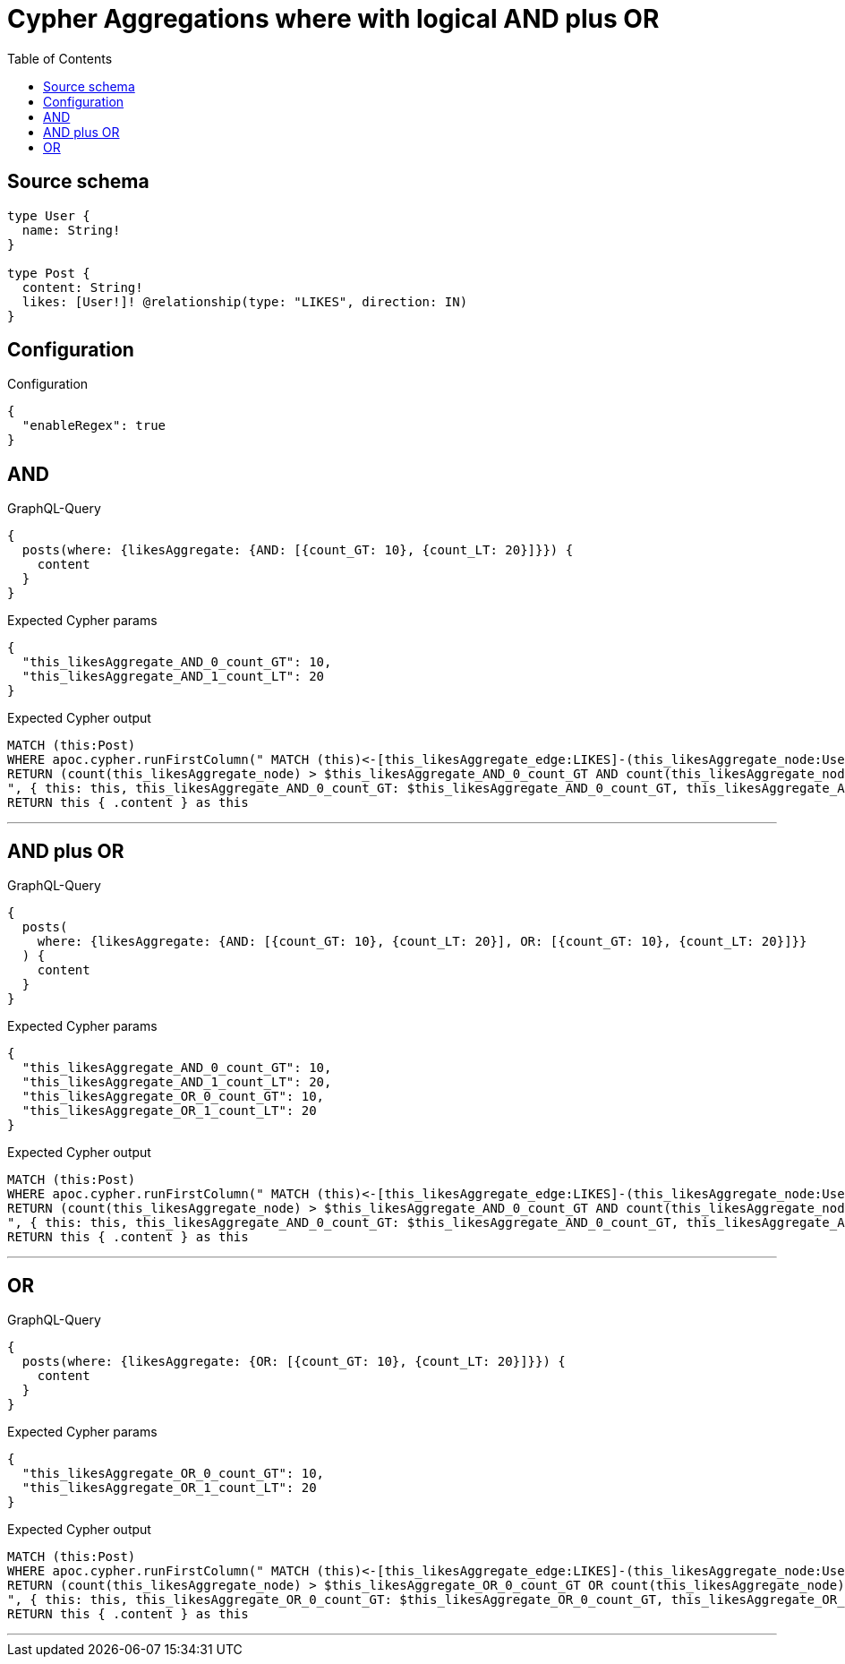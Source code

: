 :toc:

= Cypher Aggregations where with logical AND plus OR

== Source schema

[source,graphql,schema=true]
----
type User {
  name: String!
}

type Post {
  content: String!
  likes: [User!]! @relationship(type: "LIKES", direction: IN)
}
----

== Configuration

.Configuration
[source,json,schema-config=true]
----
{
  "enableRegex": true
}
----
== AND

.GraphQL-Query
[source,graphql]
----
{
  posts(where: {likesAggregate: {AND: [{count_GT: 10}, {count_LT: 20}]}}) {
    content
  }
}
----

.Expected Cypher params
[source,json]
----
{
  "this_likesAggregate_AND_0_count_GT": 10,
  "this_likesAggregate_AND_1_count_LT": 20
}
----

.Expected Cypher output
[source,cypher]
----
MATCH (this:Post)
WHERE apoc.cypher.runFirstColumn(" MATCH (this)<-[this_likesAggregate_edge:LIKES]-(this_likesAggregate_node:User)
RETURN (count(this_likesAggregate_node) > $this_likesAggregate_AND_0_count_GT AND count(this_likesAggregate_node) < $this_likesAggregate_AND_1_count_LT)
", { this: this, this_likesAggregate_AND_0_count_GT: $this_likesAggregate_AND_0_count_GT, this_likesAggregate_AND_1_count_LT: $this_likesAggregate_AND_1_count_LT }, false )
RETURN this { .content } as this
----

'''

== AND plus OR

.GraphQL-Query
[source,graphql]
----
{
  posts(
    where: {likesAggregate: {AND: [{count_GT: 10}, {count_LT: 20}], OR: [{count_GT: 10}, {count_LT: 20}]}}
  ) {
    content
  }
}
----

.Expected Cypher params
[source,json]
----
{
  "this_likesAggregate_AND_0_count_GT": 10,
  "this_likesAggregate_AND_1_count_LT": 20,
  "this_likesAggregate_OR_0_count_GT": 10,
  "this_likesAggregate_OR_1_count_LT": 20
}
----

.Expected Cypher output
[source,cypher]
----
MATCH (this:Post)
WHERE apoc.cypher.runFirstColumn(" MATCH (this)<-[this_likesAggregate_edge:LIKES]-(this_likesAggregate_node:User)
RETURN (count(this_likesAggregate_node) > $this_likesAggregate_AND_0_count_GT AND count(this_likesAggregate_node) < $this_likesAggregate_AND_1_count_LT) AND (count(this_likesAggregate_node) > $this_likesAggregate_OR_0_count_GT OR count(this_likesAggregate_node) < $this_likesAggregate_OR_1_count_LT)
", { this: this, this_likesAggregate_AND_0_count_GT: $this_likesAggregate_AND_0_count_GT, this_likesAggregate_AND_1_count_LT: $this_likesAggregate_AND_1_count_LT, this_likesAggregate_OR_0_count_GT: $this_likesAggregate_OR_0_count_GT, this_likesAggregate_OR_1_count_LT: $this_likesAggregate_OR_1_count_LT }, false )
RETURN this { .content } as this
----

'''

== OR

.GraphQL-Query
[source,graphql]
----
{
  posts(where: {likesAggregate: {OR: [{count_GT: 10}, {count_LT: 20}]}}) {
    content
  }
}
----

.Expected Cypher params
[source,json]
----
{
  "this_likesAggregate_OR_0_count_GT": 10,
  "this_likesAggregate_OR_1_count_LT": 20
}
----

.Expected Cypher output
[source,cypher]
----
MATCH (this:Post)
WHERE apoc.cypher.runFirstColumn(" MATCH (this)<-[this_likesAggregate_edge:LIKES]-(this_likesAggregate_node:User)
RETURN (count(this_likesAggregate_node) > $this_likesAggregate_OR_0_count_GT OR count(this_likesAggregate_node) < $this_likesAggregate_OR_1_count_LT)
", { this: this, this_likesAggregate_OR_0_count_GT: $this_likesAggregate_OR_0_count_GT, this_likesAggregate_OR_1_count_LT: $this_likesAggregate_OR_1_count_LT }, false )
RETURN this { .content } as this
----

'''

